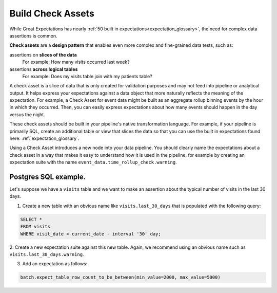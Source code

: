 .. _how_to__use_check_assets:

############################
Build Check Assets
############################

While Great Expectations has nearly :ref:`50 built in expectations<expectation_glossary>`, the need for complex data assertions is common.

**Check assets** are a **design pattern** that enables even more complex and fine-grained data tests, such as:

assertions on **slices of the data**
  For example: How many visits occurred last week?

assertions **across logical tables**
  For example: Does my visits table join with my patients table?

A check asset is a slice of data that is only created for validation purposes and may not feed into pipeline or analytical output. It helps express your expectations against a data object that more naturally reflects the meaning of the expectation. For example, a Check Asset for event data might be built as an aggregate rollup binning events by the hour in which they occurred. Then, you can easily express expectations about how many events should happen in the day versus the night.

These check assets should be built in your pipeline\'s native transformation language.
For example, if your pipeline is primarily SQL, create an additional table or view that slices the data so that you can use the built in expectations found here: :ref:`expectation_glossary`.

Using a Check Asset introduces a new node into your data pipeline. You should clearly name the expectations about a check asset in a way that makes it easy to understand how it is used in the pipeline, for example by creating an expectation suite with the name ``event_data.time_rollup_check.warning``.

-----------------------
Postgres SQL example.
-----------------------

Let's suppose we have a ``visits`` table and we want to make an assertion about the typical number of visits in the last 30 days.

1. Create a new table with an obvious name like ``visits.last_30_days`` that is populated with the following query:

.. code-block:: SQL

    SELECT *
    FROM visits
    WHERE visit_date > current_date - interval '30' day;

2. Create a new expectation suite against this new table.
Again, we recommend using an obvious name such as ``visits.last_30_days.warning``.

3. Add an expectation as follows:

.. code-block:: python

    batch.expect_table_row_count_to_be_between(min_value=2000, max_value=5000)
